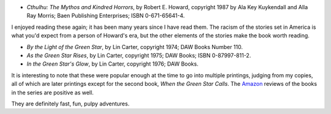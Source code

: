 .. title: Recent Reading: Howard and Carter
.. slug: recent-reading-howard-and-carter
.. date: 2020-04-04 13:11:22 UTC-04:00
.. tags: robert e. howard,horror,lin carter,sword & planet
.. category: books/read/2020
.. link: 
.. description: 
.. type: text

* `Cthulhu: The Mythos and Kindred Horrors`, by Robert E. Howard,
  copyright 1987 by Ala Key Kuykendall and Alla Ray Morris; Baen
  Publishing Enterprises; ISBN 0-671-65641-4.

I enjoyed reading these again; it has been many years since I have
read them.  The racism of the stories set in America is what you'd
expect from a person of Howard's era, but the other elements of the
stories make the book worth reading.

* `By the Light of the Green Star`, by Lin Carter, copyright 1974; DAW
  Books Number 110.

* `As the Green Star Rises`, by Lin Carter, copyright 1975; DAW Books;
  ISBN 0-87997-811-2. 

* `In the Green Star's Glow`, by Lin Carter, copyright 1976; DAW
  Books.

It is interesting to note that these were popular enough at the time
to go into multiple printings, judging from my copies, all of which
are later printings except for the second book, `When the Green Star
Calls`. The Amazon_ reviews of the books in the series are positive as
well.

They are definitely fast, fun, pulpy adventures.

.. _Amazon: https://www.amazon.com/gp/bookseries/B00CJDD9ZY/ref=dp_st_0879970626

